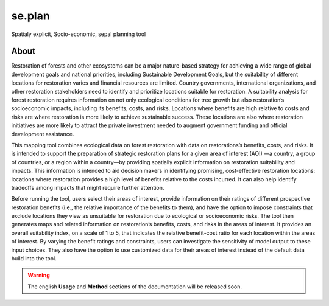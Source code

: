 se.plan
=======

Spatialy explicit, Socio-economic, sepal planning tool

About
-----

Restoration of forests and other ecosystems can be a major nature-based strategy for achieving a wide range of global development goals and national priorities, including Sustainable Development Goals, but the suitability of different locations for restoration varies and financial resources are limited. Country governments, international organizations, and other restoration stakeholders need to identify and prioritize locations suitable for restoration. A suitability analysis for forest restoration requires information on not only ecological conditions for tree growth but also restoration’s socioeconomic impacts, including its benefits, costs, and risks. Locations where benefits are high relative to costs and risks are where restoration is more likely to achieve sustainable success. These locations are also where restoration initiatives are more likely to attract the private investment needed to augment government funding and official development assistance.
  
This mapping tool combines ecological data on forest restoration with data on restorations’s benefits, costs, and risks. It is intended to support the preparation of strategic restoration plans for a given area of interest (AOI) —a country, a group of countries, or a region within a country—by providing spatially explicit information on restoration suitability and impacts. This information is intended to aid decision makers in identifying promising, cost-effective restoration locations: locations where restoration provides a high level of benefits relative to the costs incurred. It can also help identify tradeoffs among impacts that might require further attention.  
  
Before running the tool, users select their areas of interest, provide information on their ratings of different prospective restoration benefits (i.e., the relative importance of the benefits to them), and have the option to impose constraints that exclude locations they view as unsuitable for restoration due to ecological or socioeconomic risks. The tool then generates maps and related information on restoration’s benefits, costs, and risks in the areas of interest. It provides an overall suitability index, on a scale of 1 to 5, that indicates the relative benefit-cost ratio for each location within the areas of interest. By varying the benefit ratings and constraints, users can investigate the sensitivity of model output to these input choices. They also have the option to use customized data for their areas of interest instead of the default data build into the tool.

.. image:: https://raw.githubusercontent.com/12rambau/restoration_planning_module/master/utils/light/duke.png
    :alt: duke_logo
    :height: 100
    :target: https://duke.edu
    
.. image:: https://raw.githubusercontent.com/12rambau/restoration_planning_module/master/utils/light/peking.png
    :alt: pku_logo
    :height: 100
    :target: http://english.pku.edu.cn
    
.. image:: https://raw.githubusercontent.com/12rambau/restoration_planning_module/master/utils/light/sig.png
    :alt: sig-gis_logo
    :height: 100
    :target: https://sig-gis.com
    
.. image:: https://raw.githubusercontent.com/12rambau/restoration_planning_module/master/utils/light/SilvaCarbon.png
    :alt: silvacarbon_logo
    :height: 100
    :target: https://www.silvacarbon.org
    
.. image:: https://raw.githubusercontent.com/12rambau/restoration_planning_module/master/utils/light/MAFF.png
    :alt: MAFF_logo
    :height: 100
    :target: https://www.maff.go.jp/e/
    
.. Warning::

    The english **Usage** and **Method** sections of the documentation will be released soon.